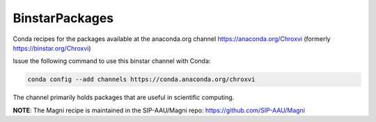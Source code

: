 BinstarPackages
===============

Conda recipes for the packages available at the anaconda.org channel https://anaconda.org/Chroxvi (formerly https://binstar.org/Chroxvi)

Issue the following command to use this binstar channel with Conda:

.. code:: bash

    conda config --add channels https://conda.anaconda.org/chroxvi

The channel primarily holds packages that are useful in scientific computing.


**NOTE**: The Magni recipe is maintained in the SIP-AAU/Magni repo: https://github.com/SIP-AAU/Magni
